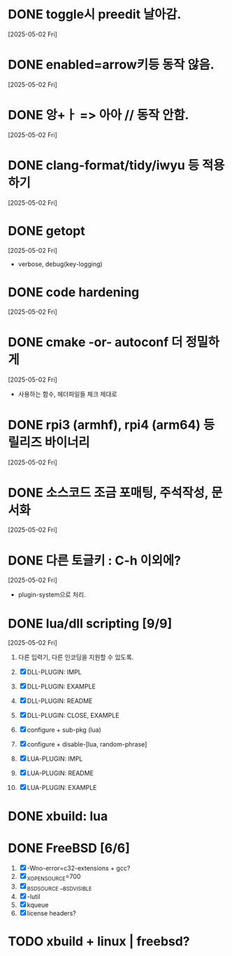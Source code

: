 * DONE toggle시 preedit 날아감.
  CLOSED: [2025-05-02 Fri 21:03]
  [2025-05-02 Fri]

* DONE enabled=arrow키등 동작 않음.
  CLOSED: [2025-05-02 Fri 21:38]
  [2025-05-02 Fri]

* DONE 앙+ㅏ => 아아 // 동작 안함.
  CLOSED: [2025-05-02 Fri 21:09]
  [2025-05-02 Fri]


* DONE clang-format/tidy/iwyu 등 적용하기
  CLOSED: [2025-05-02 Fri 22:13]
  [2025-05-02 Fri]


* DONE getopt
  CLOSED: [2025-05-02 Fri 22:44]
  [2025-05-02 Fri]
  - verbose, debug(key-logging)


* DONE code hardening
  CLOSED: [2025-05-03 Sat 01:32]
  [2025-05-02 Fri]


* DONE cmake -or- autoconf 더 정밀하게
  CLOSED: [2025-05-03 Sat 01:32]
  [2025-05-02 Fri]
  - 사용하는 함수, 헤더파일들 체크 제대로


* DONE rpi3 (armhf), rpi4 (arm64) 등 릴리즈 바이너리
  CLOSED: [2025-05-03 Sat 10:28]
  [2025-05-02 Fri]


* DONE 소스코드 조금 포매팅, 주석작성, 문서화
  CLOSED: [2025-05-03 Sat 16:05]
  [2025-05-02 Fri]


* DONE 다른 토글키 : C-h 이외에?
  CLOSED: [2025-05-03 Sat 19:55]
  [2025-05-02 Fri]

  - plugin-system으로 처리.


* DONE lua/dll scripting [9/9]
  CLOSED: [2025-05-07 Wed 15:14]
  [2025-05-02 Fri]
  1) 다른 입력기, 다른 인코딩을 지원할 수 있도록.
  2) [X] DLL-PLUGIN: IMPL
  3) [X] DLL-PLUGIN: EXAMPLE
  4) [X] DLL-PLUGIN: README

  5) [X] DLL-PLUGIN: CLOSE, EXAMPLE

  6) [X] configure + sub-pkg (lua)
  7) [X] configure + disable-[lua, random-phrase]

  8) [X] LUA-PLUGIN: IMPL
  9) [X] LUA-PLUGIN: README
  10) [X] LUA-PLUGIN: EXAMPLE


* DONE xbuild: lua
  CLOSED: [2025-05-07 Wed 15:43]


* DONE FreeBSD [6/6]
  CLOSED: [2025-05-08 Thu 18:30]
  1) [X] -Wno-error=c32-extensions + gcc?
  2) [X] _XOPEN_SOURCE=700
  3) [X] _BSD_SOURCE __BSD_VISIBLE
  4) [X] -lutil
  5) [X] kqueue
  6) [X] license headers?



* TODO xbuild + linux | freebsd?

